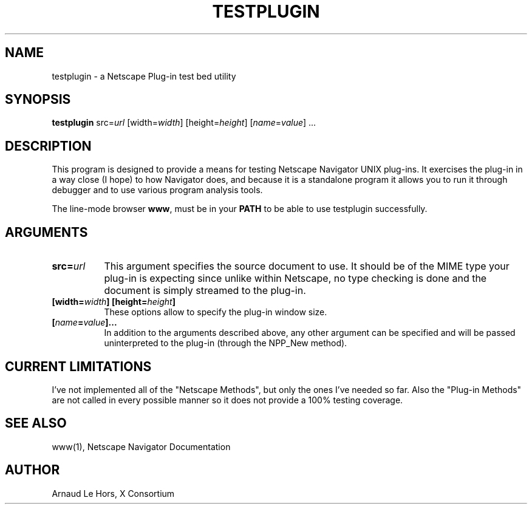.\" $XConsortium: testplugin.man /main/4 1996/12/17 16:54:52 lehors $
.\" Copyright (c) 1996  X Consortium
.\" 
.\" Permission is hereby granted, free of charge, to any person obtaining
.\" a copy of this software and associated documentation files (the
.\" "Software"), to deal in the Software without restriction, including
.\" without limitation the rights to use, copy, modify, merge, publish,
.\" distribute, sublicense, and/or sell copies of the Software, and to
.\" permit persons to whom the Software is furnished to do so, subject to
.\" the following conditions:
.\" 
.\" The above copyright notice and this permission notice shall be included
.\" in all copies or substantial portions of the Software.
.\" 
.\" THE SOFTWARE IS PROVIDED "AS IS", WITHOUT WARRANTY OF ANY KIND, EXPRESS
.\" OR IMPLIED, INCLUDING BUT NOT LIMITED TO THE WARRANTIES OF
.\" MERCHANTABILITY, FITNESS FOR A PARTICULAR PURPOSE AND NONINFRINGEMENT.
.\" IN NO EVENT SHALL THE X CONSORTIUM BE LIABLE FOR ANY CLAIM, DAMAGES OR
.\" OTHER LIABILITY, WHETHER IN AN ACTION OF CONTRACT, TORT OR OTHERWISE,
.\" ARISING FROM, OUT OF OR IN CONNECTION WITH THE SOFTWARE OR THE USE OR
.\" OTHER DEALINGS IN THE SOFTWARE.
.\" 
.\" Except as contained in this notice, the name of the X Consortium shall
.\" not be used in advertising or otherwise to promote the sale, use or
.\" other dealings in this Software without prior written authorization
.\" from the X Consortium.
.TH TESTPLUGIN 1 "Release 6.3" "X Version 11"
.SH NAME
testplugin - a Netscape Plug-in test bed utility
.SH SYNOPSIS
.B testplugin
src=\fIurl\fP
[width=\fIwidth\fP]
[height=\fIheight\fP]
[\fIname\fP=\fIvalue\fP] ...
.SH DESCRIPTION
This program is designed to provide a means for testing Netscape Navigator
UNIX plug-ins. It exercises the plug-in in a way close (I hope) to how
Navigator does, and because it is a standalone program it allows you to run
it through debugger and to use various program analysis tools.
.PP
The line-mode browser \fBwww\fP, must be in your \fBPATH\fP to be able to
use testplugin successfully.
.SH ARGUMENTS
.PP
.TP 8
.B src=\fIurl\fP
This argument specifies the source document to use. It should be of the MIME
type your plug-in is expecting since unlike within Netscape, no type checking
is done and the document is simply streamed to the plug-in.
.PP
.TP 8
.B [width=\fIwidth\fP] [height=\fIheight\fP]
These options allow to specify the plug-in window size.
.PP
.TP 8
.B [\fIname\fP=\fIvalue\fP]...
In addition to the arguments described above, any other argument can be
specified and will be passed uninterpreted to the plug-in (through the
NPP_New method).
.SH CURRENT LIMITATIONS
I've not implemented all of the "Netscape Methods", but only the ones I've
needed so far. Also the "Plug-in Methods" are not called in every possible
manner so it does not provide a 100% testing coverage.
.SH "SEE ALSO"
www(1), Netscape Navigator Documentation
.SH AUTHOR
Arnaud Le Hors, X Consortium
